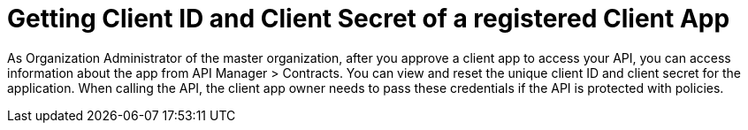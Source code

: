 = Getting Client ID and Client Secret of a registered Client App

As Organization Administrator of the master organization, after you approve a client app to access your API, you can access information about the app from API Manager > Contracts. You can view and reset the unique client ID and client secret for the application. When calling the API, the client app owner needs to pass these credentials if the API is protected with policies. 
